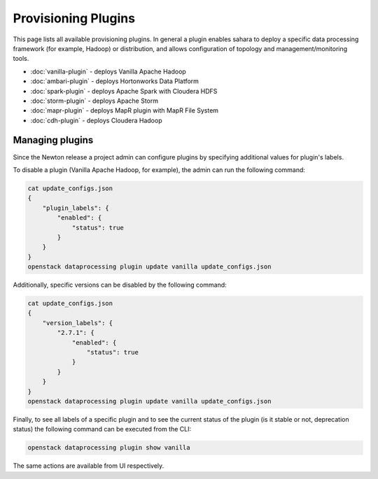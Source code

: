 Provisioning Plugins
====================

This page lists all available provisioning plugins. In general a plugin
enables sahara to deploy a specific data processing framework (for example,
Hadoop) or distribution, and allows configuration of topology and
management/monitoring tools.

* :doc:`vanilla-plugin` - deploys Vanilla Apache Hadoop
* :doc:`ambari-plugin` - deploys Hortonworks Data Platform
* :doc:`spark-plugin` - deploys Apache Spark with Cloudera HDFS
* :doc:`storm-plugin` - deploys Apache Storm
* :doc:`mapr-plugin` - deploys MapR plugin with MapR File System
* :doc:`cdh-plugin` - deploys Cloudera Hadoop

Managing plugins
----------------

Since the Newton release a project admin can configure plugins by specifying
additional values for plugin's labels.

To disable a plugin (Vanilla Apache Hadoop, for example), the admin
can run the following command:

.. sourcecode:: console

 cat update_configs.json
 {
     "plugin_labels": {
         "enabled": {
             "status": true
         }
     }
 }
 openstack dataprocessing plugin update vanilla update_configs.json


Additionally, specific versions can be disabled by the following command:

.. sourcecode:: console

 cat update_configs.json
 {
     "version_labels": {
         "2.7.1": {
             "enabled": {
                 "status": true
             }
         }
     }
 }
 openstack dataprocessing plugin update vanilla update_configs.json


Finally, to see all labels of a specific plugin and to see the current status
of the plugin (is it stable or not, deprecation status) the following command
can be executed from the CLI:

.. sourcecode:: console

 openstack dataprocessing plugin show vanilla

The same actions are available from UI respectively.
